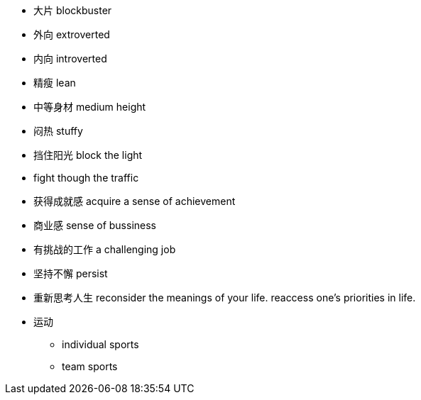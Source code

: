 * 大片 blockbuster
* 外向 extroverted
* 内向 introverted
* 精瘦 lean
* 中等身材 medium height
* 闷热 stuffy
* 挡住阳光 block the light
* fight though the traffic
* 获得成就感 acquire a sense of achievement
* 商业感 sense of bussiness
* 有挑战的工作 a challenging job
* 坚持不懈 persist
* 重新思考人生 reconsider the meanings of your life. reaccess one's priorities in life.
* 运动
** individual sports
** team sports
